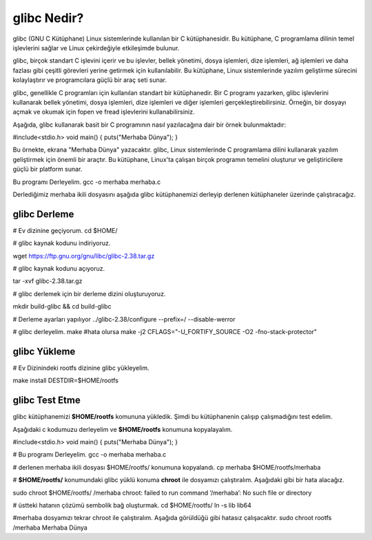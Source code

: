 glibc Nedir?
++++++++++++

glibc (GNU C Kütüphane) Linux sistemlerinde kullanılan bir C kütüphanesidir. Bu kütüphane, C programlama dilinin temel işlevlerini sağlar ve Linux çekirdeğiyle etkileşimde bulunur.

glibc, birçok standart C işlevini içerir ve bu işlevler, bellek yönetimi, dosya işlemleri, dize işlemleri, ağ işlemleri ve daha fazlası gibi çeşitli görevleri yerine getirmek için kullanılabilir. Bu kütüphane, Linux sistemlerinde yazılım geliştirme sürecini kolaylaştırır ve programcılara güçlü bir araç seti sunar.

glibc, genellikle C programları için kullanılan standart bir kütüphanedir. Bir C programı yazarken, glibc işlevlerini kullanarak bellek yönetimi, dosya işlemleri, dize işlemleri ve diğer işlemleri gerçekleştirebilirsiniz. Örneğin, bir dosyayı açmak ve okumak için fopen ve fread işlevlerini kullanabilirsiniz.

Aşağıda, glibc kullanarak basit bir C programının nasıl yazılacağına dair bir örnek bulunmaktadır:

#include<stdio.h>
void main()
{
puts("Merhaba Dünya");
}

Bu örnekte, ekrana "Merhaba Dünya" yazacaktır.
glibc, Linux sistemlerinde C programlama dilini kullanarak yazılım geliştirmek için önemli bir araçtır. Bu kütüphane, Linux'ta çalışan birçok programın temelini oluşturur ve geliştiricilere güçlü bir platform sunar.

Bu programı Derleyelim.
gcc -o merhaba merhaba.c 

Derlediğimiz merhaba ikili dosyasını aşağıda glibc kütüphanemizi derleyip derlenen kütüphaneler üzerinde çalıştıracağız.

glibc Derleme
-------------

# Ev dizinine geçiyorum.
cd $HOME/

# glibc kaynak kodunu indiriyoruz.

wget https://ftp.gnu.org/gnu/libc/glibc-2.38.tar.gz

# glibc kaynak kodunu açıyoruz.

tar -xvf glibc-2.38.tar.gz

# glibc derlemek için bir derleme dizini oluşturuyoruz.
 
mkdir build-glibc && cd build-glibc

# Derleme ayarları yapılıyor
../glibc-2.38/configure --prefix=/ --disable-werror

# glibc derleyelim.
make 
#hata olursa
make -j2 CFLAGS="-U_FORTIFY_SOURCE -O2 -fno-stack-protector"

glibc Yükleme
-------------
# Ev Dizinindeki rootfs dizinine glibc yükleyelim.

make install DESTDIR=$HOME/rootfs

glibc Test Etme
---------------

glibc kütüphanemizi **$HOME/rootfs** komununa yükledik. Şimdi bu kütüphanenin çalışıp çalışmadığını test edelim.

Aşağıdaki c kodumuzu derleyelim ve **$HOME/rootfs** konumuna kopyalayalım.

#include<stdio.h>
void main()
{
puts("Merhaba Dünya");
}

# Bu programı Derleyelim.
gcc -o merhaba merhaba.c 

# derlenen merhaba ikili dosyası $HOME/rootfs/ konumuna kopyalandı.
cp merhaba $HOME/rootfs/merhaba

# **$HOME/rootfs/** konumundaki glibc yüklü konuma **chroot** ile dosyamızı çalıştıralım.
Aşağıdaki gibi bir hata alacağız.

sudo chroot $HOME/rootfs/ /merhaba
chroot: failed to run command ‘/merhaba’: No such file or directory

# üstteki hatanın çözümü sembolik bağ oluşturmak.
cd $HOME/rootfs/
ln -s lib lib64

#merhaba dosyamızı tekrar chroot ile çalıştıralım. Aşağıda görüldüğü gibi hatasız çalışacaktır.
sudo chroot rootfs /merhaba
Merhaba Dünya



